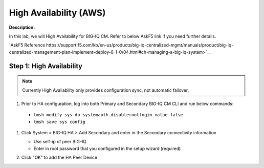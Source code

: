 High Availability (AWS)
==============================================================

**Description:**

In this lab, we will High Availability for BIG-IQ CM. Refer to below AskF5 link if you need further details. 

`AskF5 Reference https://support.f5.com/kb/en-us/products/big-iq-centralized-mgmt/manuals/product/big-iq-centralized-management-plan-implement-deploy-6-1-0/04.html#ch-managing-a-big-iq-system>`__

Step 1: High Availability
----------------------------------------------

.. NOTE::
   Currently High Availability only provides configuration sync, not automatic failover. 

#. Prior to HA configuration, log into both Primary and Secondary BIG-IQ CM CLI and run below commands:

  - ``tmsh modify sys db systemauth.disablerootlogin value false``
  - ``tmsh save sys config``
  
#. Click System > BIG-IQ HA > Add Secondary and enter in the Secondary connectivity information

   |lab-1-1|

   - Use self-ip of peer BIG-IQ
   - Enter in root password that you configured in the setup wizard (required)

#. Click "OK" to add the HA Peer Device 

   |lab-1-2|

.. |lab-1-1| image:: images/lab-1-1.png
.. |lab-1-2| image:: images/lab-1-2.png